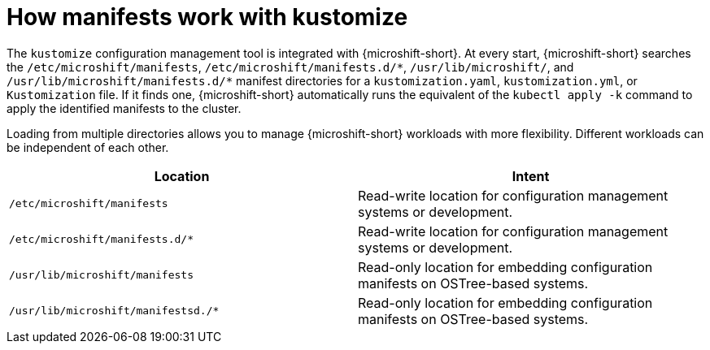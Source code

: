 // Module included in the following assemblies:
//
// * microshift//running_applications/microshift-applications.adoc

:_mod-docs-content-type: CONCEPT
[id="microshift-manifests-overview_{context}"]
= How manifests work with kustomize

The `kustomize` configuration management tool is integrated with {microshift-short}. At every start, {microshift-short} searches the `/etc/microshift/manifests`, `/etc/microshift/manifests.d/++*++`, `/usr/lib/microshift/`, and `/usr/lib/microshift/manifests.d/++*++` manifest directories for a `kustomization.yaml`, `kustomization.yml`, or `Kustomization` file. If it finds one, {microshift-short} automatically runs the equivalent of the `kubectl apply -k` command to apply the identified manifests to the cluster.

Loading from multiple directories allows you to manage {microshift-short} workloads with more flexibility. Different workloads can be independent of each other.

[cols="2",options="header"]
|===
|Location
|Intent

|`/etc/microshift/manifests`
|Read-write location for configuration management systems or development.

|`/etc/microshift/manifests.d/*`
|Read-write location for configuration management systems or development.

|`/usr/lib/microshift/manifests`
|Read-only location for embedding configuration manifests on OSTree-based systems.

|`/usr/lib/microshift/manifestsd./*`
|Read-only location for embedding configuration manifests on OSTree-based systems.
|===